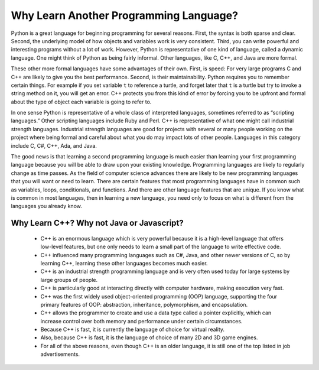 Why Learn Another Programming Language?
=======================================

Python is a great language for beginning programming for several reasons.
First, the syntax is both sparse and clear. Second, the underlying model of
how objects and variables work is very consistent. Third, you can write
powerful and interesting programs without a lot of work. However, Python
is representative of one kind of language, called a dynamic language.
One might think of Python as being fairly informal. Other
languages, like C, C++, and Java are more formal.

These other more formal languages have some advantages of their own. 
First, is speed: For very large programs C and C++ are likely to give you the best
performance. Second, is their maintainability. Python
requires you to remember certain things. For example if you
set variable ``t`` to reference a turtle, and forget later that ``t`` is
a turtle but try to invoke a string method on it, you will get an error.
C++ protects you from this kind of error by forcing you to be upfront and formal about
the type of object each variable is going to refer to.

In one sense Python is representative of a whole class of interpreted languages,
sometimes referred to as “scripting languages.” Other scripting languages 
include Ruby and Perl. C++ is representative of
what one might call industrial strength languages. Industrial strength
languages are good for projects with several or many people working on the
project where being formal and careful about what you do may impact lots
of other people. Languages in this category include C, C#, C++, Ada, and Java.

The good news is that learning a second programming language is much easier than learning 
your first programming language because you will be able to draw upon your existing knowledge.
Programming languages are likely to regularly change as time passes.
As the field of computer science advances there are likely to be new programming
languages that you will want or need to learn. There are certain features
that most programming languages have in common such as variables, loops,
conditionals, and functions. And there are other language features that are unique. If
you know what is common in most languages, then in learning a new language, you need only
to focus on what is different from the languages you already know.

Why Learn C++? Why not Java or Javascript?
------------------------------------------

    - C++ is an enormous language which is very powerful because it is a high-level language that offers low-level features, 
      but one only needs to learn a small part of the language to write effective code.
    
    - C++ influenced many programming languages such as C#, Java, and other newer versions of C, so by learning C++,
      learning these other languages becomes much easier.
    
    - C++ is an industrial strength programming language and is very often used today for large systems by large groups of people.

    - C++ is particularly good at interacting directly with computer hardware, making execution very fast.

    - C++ was the first widely used object-oriented programming (OOP) language,
      supporting the four primary features of OOP:
      abstraction, inheritance, polymorphism, and encapsulation.
    
    - C++ allows the programmer to create and use a data type called a pointer explicitly, 
      which can increase control over both memory and performance under certain circumstances.

    - Because C++ is fast, it is currently the language of choice for virtual reality. 
    
    - Also, because C++ is fast, it is the language of choice of many 2D and 3D game engines.

    - For all of the above reasons, even though C++ is an older language, 
      it is still one of the top listed in job advertisements.
